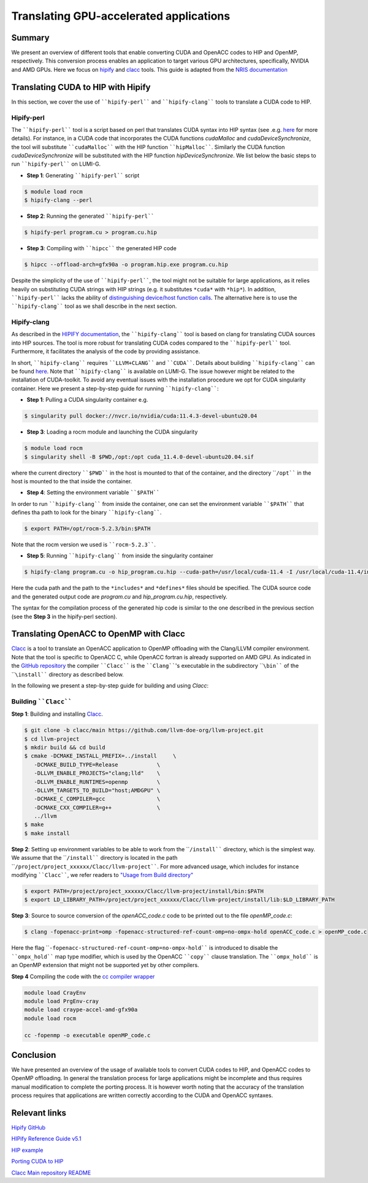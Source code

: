 .. translating-gpu-application:

Translating GPU-accelerated applications
========================================

.. questions::

   - q1
   - q2

.. objectives::

   - To learn about how to use the ````hipify-perl```` and ````hipify-clang```` tools to translate CUDA sources to HIP sources.
   - To learn about how to use the ````clacc```` tool to convert OpenACC C application to OpenMP offloading.
   - To learn about how to compile the generated HIP and OpenMP codes.

.. instructor-note::

   - 20 min teaching
   - 15 min exercises

Summary 
-------

We present an overview of different tools that enable converting CUDA and OpenACC codes to HIP and OpenMP, respectively. This conversion 
process enables an application to target various GPU architectures, specifically, NVIDIA and AMD GPUs. Here we focus on
`hipify <https://docs.amd.com/en-US/bundle/HIPify-Reference-Guide-v5.1/page/HIPify.html>`_ and `clacc <https://csmd.ornl.gov/project/clacc>`_ tools. This guide is adapted from the `NRIS documentation <https://documentation.sigma2.no/code_development/guides/cuda_translating-tools.html>`_

Translating CUDA to HIP with Hipify
-----------------------------------

In this section, we cover the use of ````hipify-perl```` and ````hipify-clang```` tools to translate a CUDA code to HIP. 

Hipify-perl
~~~~~~~~~~~

The ````hipify-perl```` tool is a script based on perl that translates CUDA syntax into HIP syntax 
(see .e.g. `here <https://docs.amd.com/en-US/bundle/HIPify-Reference-Guide-v5.1/page/HIPify.html#perl>`_ for more details). 
For instance, in a CUDA code that incorporates the CUDA functions `cudaMalloc` and `cudaDeviceSynchronize`, the tool will 
substitute ````cudaMalloc```` with the HIP function ````hipMalloc````. Similarly the CUDA function `cudaDeviceSynchronize` will be substituted with the HIP function `hipDeviceSynchronize`. We list below the basic steps to run ````hipify-perl```` on LUMI-G.

- **Step 1**: Generating ````hipify-perl```` script

.. code-block::

         $ module load rocm
         $ hipify-clang --perl

- **Step 2**: Running the generated ````hipify-perl````

.. code-block::

         $ hipify-perl program.cu > program.cu.hip

- **Step 3**: Compiling with ````hipcc```` the generated HIP code

.. code-block::

         $ hipcc --offload-arch=gfx90a -o program.hip.exe program.cu.hip

Despite the simplicity of the use of ````hipify-perl````, the tool might not be suitable for large applications, as it relies heavily 
on substituting CUDA strings with HIP strings (e.g. it substitutes ``*cuda*`` with ``*hip*``). In addition, ````hipify-perl```` lacks the ability of `distinguishing device/host function calls <https://docs.amd.com/bundle/HIPify-Reference-Guide-v5.1/page/HIPify.html#perl>`_. The alternative here is to use the ````hipify-clang```` tool as we shall describe in the next section.

Hipify-clang
~~~~~~~~~~~~

As described in the `HIPIFY documentation <https://docs.amd.com/en-US/bundle/HIPify-Reference-Guide-v5.1/page/HIPify.html#perl>`_, the ````hipify-clang```` tool is based on clang for translating CUDA sources into HIP sources. The tool is more robust for translating CUDA codes compared to the ````hipify-perl```` tool. Furthermore, it facilitates the analysis of the code by providing assistance.

In short, ````hipify-clang```` requires ````LLVM+CLANG```` and ````CUDA````. Details about building ````hipify-clang```` can be found 
`here <https://github.com/ROCm-Developer-Tools/HIPIFY>`_. Note that ````hipify-clang```` is available on LUMI-G. The issue however might be related to the installation of CUDA-toolkit. To avoid any eventual issues with the installation procedure we opt for CUDA singularity 
container. Here we present a step-by-step guide for running ````hipify-clang````:

- **Step 1**: Pulling a CUDA singularity container e.g.

.. code-block::

         $ singularity pull docker://nvcr.io/nvidia/cuda:11.4.3-devel-ubuntu20.04

- **Step 3**: Loading a rocm module and launching the CUDA singularity

.. code-block::

         $ module load rocm
         $ singularity shell -B $PWD,/opt:/opt cuda_11.4.0-devel-ubuntu20.04.sif
         
where the current directory ````$PWD```` in the host is mounted to that of the container, and the directory ````/opt```` in the host 
is mounted to the that inside the container.

- **Step 4**: Setting the environment variable ````$PATH````
In order to run ````hipify-clang```` from inside the container, one can set the environment variable ````$PATH```` that defines tha path to look for the binary ````hipify-clang````.

.. code-block::

         $ export PATH=/opt/rocm-5.2.3/bin:$PATH

Note that the rocm version we used is ````rocm-5.2.3````.

- **Step 5**: Running ````hipify-clang```` from inside the singularity container

.. code-block::

         $ hipify-clang program.cu -o hip_program.cu.hip --cuda-path=/usr/local/cuda-11.4 -I /usr/local/cuda-11.4/include

Here the cuda path and the path to the ``*includes*`` and ``*defines*`` files should be specified. The CUDA source code and the generated output code are `program.cu` and `hip_program.cu.hip`, respectively.

The syntax for the compilation process of the generated hip code is similar to the one described in the previous section
(see the **Step 3** in the hipify-perl section).

Translating OpenACC to OpenMP with Clacc
----------------------------------------

`Clacc <https://github.com/llvm-doe-org/llvm-project/tree/clacc/main>`_ is a tool to translate an OpenACC application to OpenMP offloading with the Clang/LLVM compiler environment. Note that the tool is specific to OpenACC C, while OpenACC fortran is already supported on AMD GPU. As indicated in the `GitHub repository <https://github.com/llvm-doe-org/llvm-project/tree/clacc/main>`_ 
the compiler ````Clacc```` is the ````Clang````'s executable in the subdirectory ````\bin```` of the ````\install```` directory as described below.

In the following we present a step-by-step guide for building and using `Clacc`:

Building ````Clacc````
~~~~~~~~~~~~~~~~~~~~~~

**Step 1**: Building and installing `Clacc <https://github.com/llvm-doe-org/llvm-project/tree/clacc/main>`_.

.. code-block::

         $ git clone -b clacc/main https://github.com/llvm-doe-org/llvm-project.git
         $ cd llvm-project
         $ mkdir build && cd build
         $ cmake -DCMAKE_INSTALL_PREFIX=../install     \
            -DCMAKE_BUILD_TYPE=Release            \
            -DLLVM_ENABLE_PROJECTS="clang;lld"    \
            -DLLVM_ENABLE_RUNTIMES=openmp         \
            -DLLVM_TARGETS_TO_BUILD="host;AMDGPU" \
            -DCMAKE_C_COMPILER=gcc                \
            -DCMAKE_CXX_COMPILER=g++              \
            ../llvm
         $ make
         $ make install

**Step 2**: Setting up environment variables to be able to work from the ````/install```` directory, which is the simplest way. We assume that the ````/install```` directory is located in the path ````/project/project_xxxxxx/Clacc/llvm-project````. 
For more advanced usage, which includes for instance modifying ````Clacc````, we refer readers to
`"Usage from Build directory" <https://github.com/llvm-doe-org/llvm-project/blob/clacc/main/README.md>`_

.. code-block::

         $ export PATH=/project/project_xxxxxx/Clacc/llvm-project/install/bin:$PATH
         $ export LD_LIBRARY_PATH=/project/project_xxxxxx/Clacc/llvm-project/install/lib:$LD_LIBRARY_PATH

**Step 3**: Source to source conversion of the `openACC_code.c` code to be printed out to the file `openMP_code.c`:

.. code-block:: 

         $ clang -fopenacc-print=omp -fopenacc-structured-ref-count-omp=no-ompx-hold openACC_code.c > openMP_code.c

Here the flag ````-fopenacc-structured-ref-count-omp=no-ompx-hold```` is introduced to disable the ````ompx_hold```` map type modifier, which is used by the OpenACC ````copy```` clause translation. The ````ompx_hold```` is an OpenMP extension that might not be supported yet by other compilers.

**Step 4** Compiling the code with the `cc compiler wrapper <https://docs.lumi-supercomputer.eu/development/compiling/prgenv/>`_

.. code-block::

         module load CrayEnv
         module load PrgEnv-cray
         module load craype-accel-amd-gfx90a
         module load rocm

         cc -fopenmp -o executable openMP_code.c


Conclusion
----------

We have presented an overview of the usage of available tools to convert CUDA codes to HIP, and OpenACC codes to OpenMP 
offloading. In general the translation process for large applications might be incomplete and thus 
requires manual modification to complete the porting process. It is however worth noting that the accuracy of the translation process 
requires that applications are written correctly according to the CUDA and OpenACC syntaxes.

Relevant links
--------------

`Hipify GitHub <https://github.com/ROCm-Developer-Tools/HIPIFY>`_

`HIPify Reference Guide v5.1 <https://docs.amd.com/en-US/bundle/HIPify-Reference-Guide-v5.1/page/HIPify.html>`_

`HIP example <https://github.com/olcf-tutorials/simple_HIP_examples/tree/master/vector_addition>`_

`Porting CUDA to HIP <https://www.admin-magazine.com/HPC/Articles/Porting-CUDA-to-HIP>`_

`Clacc Main repository README <https://github.com/llvm-doe-org/llvm-project/blob/clacc/main/README.md>`_
